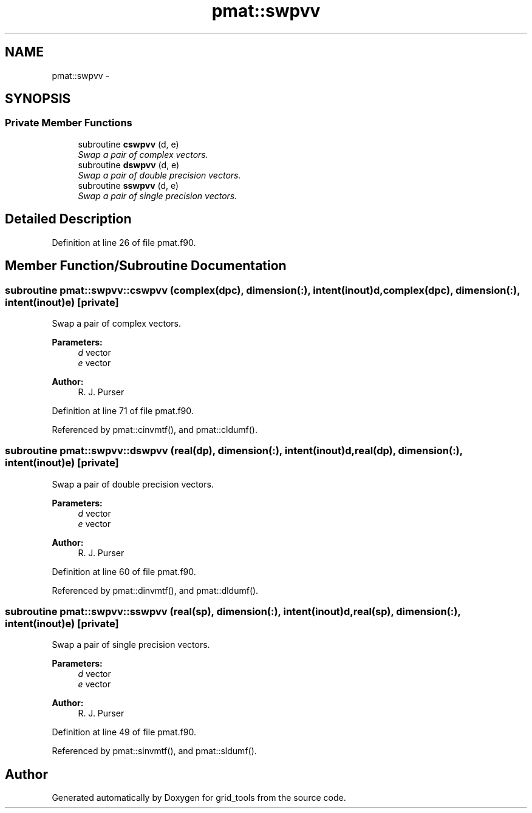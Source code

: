 .TH "pmat::swpvv" 3 "Fri Oct 22 2021" "Version 1.6.0" "grid_tools" \" -*- nroff -*-
.ad l
.nh
.SH NAME
pmat::swpvv \- 
.SH SYNOPSIS
.br
.PP
.SS "Private Member Functions"

.in +1c
.ti -1c
.RI "subroutine \fBcswpvv\fP (d, e)"
.br
.RI "\fISwap a pair of complex vectors\&. \fP"
.ti -1c
.RI "subroutine \fBdswpvv\fP (d, e)"
.br
.RI "\fISwap a pair of double precision vectors\&. \fP"
.ti -1c
.RI "subroutine \fBsswpvv\fP (d, e)"
.br
.RI "\fISwap a pair of single precision vectors\&. \fP"
.in -1c
.SH "Detailed Description"
.PP 
Definition at line 26 of file pmat\&.f90\&.
.SH "Member Function/Subroutine Documentation"
.PP 
.SS "subroutine pmat::swpvv::cswpvv (complex(dpc), dimension(:), intent(inout)d, complex(dpc), dimension(:), intent(inout)e)\fC [private]\fP"

.PP
Swap a pair of complex vectors\&. 
.PP
\fBParameters:\fP
.RS 4
\fId\fP vector 
.br
\fIe\fP vector 
.RE
.PP
\fBAuthor:\fP
.RS 4
R\&. J\&. Purser 
.RE
.PP

.PP
Definition at line 71 of file pmat\&.f90\&.
.PP
Referenced by pmat::cinvmtf(), and pmat::cldumf()\&.
.SS "subroutine pmat::swpvv::dswpvv (real(dp), dimension(:), intent(inout)d, real(dp), dimension(:), intent(inout)e)\fC [private]\fP"

.PP
Swap a pair of double precision vectors\&. 
.PP
\fBParameters:\fP
.RS 4
\fId\fP vector 
.br
\fIe\fP vector 
.RE
.PP
\fBAuthor:\fP
.RS 4
R\&. J\&. Purser 
.RE
.PP

.PP
Definition at line 60 of file pmat\&.f90\&.
.PP
Referenced by pmat::dinvmtf(), and pmat::dldumf()\&.
.SS "subroutine pmat::swpvv::sswpvv (real(sp), dimension(:), intent(inout)d, real(sp), dimension(:), intent(inout)e)\fC [private]\fP"

.PP
Swap a pair of single precision vectors\&. 
.PP
\fBParameters:\fP
.RS 4
\fId\fP vector 
.br
\fIe\fP vector 
.RE
.PP
\fBAuthor:\fP
.RS 4
R\&. J\&. Purser 
.RE
.PP

.PP
Definition at line 49 of file pmat\&.f90\&.
.PP
Referenced by pmat::sinvmtf(), and pmat::sldumf()\&.

.SH "Author"
.PP 
Generated automatically by Doxygen for grid_tools from the source code\&.
